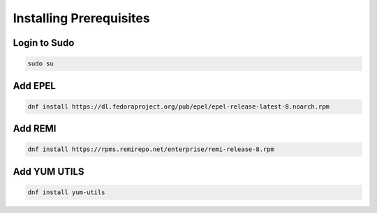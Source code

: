 Installing Prerequisites
==================================================

**Login to Sudo**
--------
.. code-block:: console

    sudo su
    
**Add EPEL**  
-------------
.. code-block:: console

  dnf install https://dl.fedoraproject.org/pub/epel/epel-release-latest-8.noarch.rpm
  
**Add REMI**
-------------
.. code-block:: console

  dnf install https://rpms.remirepo.net/enterprise/remi-release-8.rpm
  
**Add YUM UTILS**
---------------------
.. code-block:: console

  dnf install yum-utils
